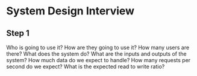 * System Design Interview
** Step 1
   Who is going to use it?
   How are they going to use it?
   How many users are there?
   What does the system do?
   What are the inputs and outputs of the system?
   How much data do we expect to handle?
   How many requests per second do we expect?
   What is the expected read to write ratio?

